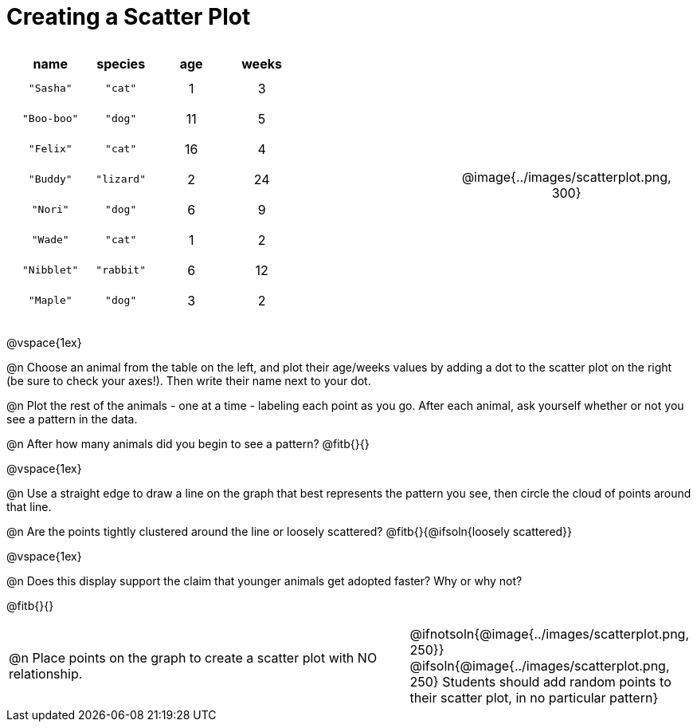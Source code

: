 = Creating a Scatter Plot

++++
<style>
.data-table td { margin: 0; padding: 0; }
p, .paragraph { width: auto !important; }
#content .fitb{ line-height: 2; }
table:first-of-type td.tableblock { padding: 8px !important; text-align: center; }
td .autonum:after { content: ") " !important; }
</style>
++++

[cols="<.^6a, >.^1a, >.^4a", header="none", stripes="none", frame="none", grid="none"]
|===
|
[.data-table, cols="^.^1, ^.^1, ^.^1, ^.^1", options="header"]
!===
! name 			! species 	! age 	! weeks
! `"Sasha"` 	! `"cat"` 	!  1	!  3
! `"Boo-boo"` 	! `"dog"` 	! 11	!  5
! `"Felix"` 	! `"cat"` 	! 16	!  4
! `"Buddy"` 	! `"lizard"`!  2	! 24
! `"Nori"` 		! `"dog"` 	!  6	!  9
! `"Wade"` 		! `"cat"` 	!  1	!  2
! `"Nibblet"` 	! `"rabbit"`!  6	! 12
! `"Maple"` 	! `"dog"` 	!  3	!  2
!===

|
| @image{../images/scatterplot.png, 300}
|===

@vspace{1ex}

@n Choose an animal from the table on the left, and plot their age/weeks values by adding a dot to the scatter plot on the right (be sure to check your axes!). Then write their name next to your dot.

@n Plot the rest of the animals - one at a time - labeling each point as you go. After each animal, ask yourself whether or not you see a pattern in the data.

@n After how many animals did you begin to see a pattern? @fitb{}{}

@vspace{1ex}

@n Use a straight edge to draw a line on the graph that best represents the pattern you see, then circle the cloud of points around that line.

@n Are the points tightly clustered around the line or loosely scattered?  @fitb{}{@ifsoln{loosely scattered}}

@vspace{1ex}

@n Does this display support the claim that younger animals get adopted faster? Why or why not?

@fitb{}{}

[cols="<.^7a, >.^4a", header="none", stripes="none", frame="none", grid="none"]
|===
| @n Place points on the graph to create a scatter plot with NO relationship.
|
@ifnotsoln{@image{../images/scatterplot.png, 250}}
@ifsoln{@image{../images/scatterplot.png, 250}
Students should add random points to their scatter plot, in no particular pattern}

|===
